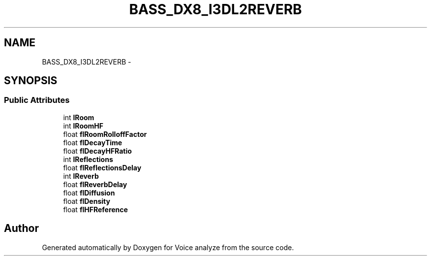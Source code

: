 .TH "BASS_DX8_I3DL2REVERB" 3 "Thu Jun 18 2015" "Version v.2" "Voice analyze" \" -*- nroff -*-
.ad l
.nh
.SH NAME
BASS_DX8_I3DL2REVERB \- 
.SH SYNOPSIS
.br
.PP
.SS "Public Attributes"

.in +1c
.ti -1c
.RI "int \fBlRoom\fP"
.br
.ti -1c
.RI "int \fBlRoomHF\fP"
.br
.ti -1c
.RI "float \fBflRoomRolloffFactor\fP"
.br
.ti -1c
.RI "float \fBflDecayTime\fP"
.br
.ti -1c
.RI "float \fBflDecayHFRatio\fP"
.br
.ti -1c
.RI "int \fBlReflections\fP"
.br
.ti -1c
.RI "float \fBflReflectionsDelay\fP"
.br
.ti -1c
.RI "int \fBlReverb\fP"
.br
.ti -1c
.RI "float \fBflReverbDelay\fP"
.br
.ti -1c
.RI "float \fBflDiffusion\fP"
.br
.ti -1c
.RI "float \fBflDensity\fP"
.br
.ti -1c
.RI "float \fBflHFReference\fP"
.br
.in -1c

.SH "Author"
.PP 
Generated automatically by Doxygen for Voice analyze from the source code\&.
